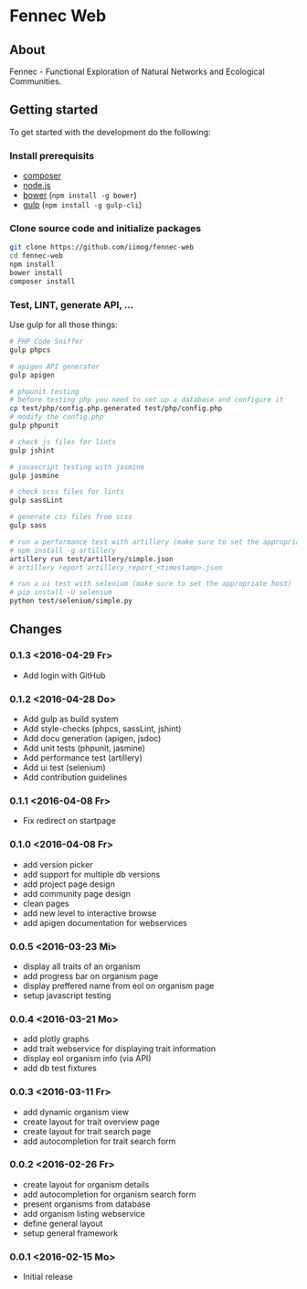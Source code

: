 * Fennec Web
** About
Fennec - Functional Exploration of Natural Networks and Ecological Communities.
** Getting started
To get started with the development do the following:
*** Install prerequisits
 - [[https://getcomposer.org/download/][composer]]
 - [[https://nodejs.org/en/download/][node.js]]
 - [[http://bower.io/#install-bower][bower]] (~npm install -g bower~)
 - [[https://github.com/gulpjs/gulp/blob/master/docs/getting-started.md][gulp]] (~npm install -g gulp-cli~)
*** Clone source code and initialize packages
#+BEGIN_SRC sh
git clone https://github.com/iimog/fennec-web
cd fennec-web
npm install
bower install
composer install
#+END_SRC
*** Test, LINT, generate API, ...
Use gulp for all those things:
#+BEGIN_SRC sh
# PHP Code Sniffer
gulp phpcs

# apigen API generator
gulp apigen

# phpunit testing
# before testing php you need to set up a database and configure it
cp test/php/config.php.generated test/php/config.php
# modify the config.php
gulp phpunit

# check js files for lints
gulp jshint
       
# javascript testing with jasmine
gulp jasmine

# check scss files for lints
gulp sassLint

# generate css files from scss
gulp sass

# run a performance test with artillery (make sure to set the appropriate host)
# npm install -g artillery
artillery run test/artillery/simple.json
# artillery report artillery_report_<timestamp>.json

# run a ui test with selenium (make sure to set the appropriate host)
# pip install -U selenium
python test/selenium/simple.py
#+END_SRC
** Changes
*** 0.1.3 <2016-04-29 Fr>
 - Add login with GitHub
*** 0.1.2 <2016-04-28 Do>
 - Add gulp as build system
 - Add style-checks (phpcs, sassLint, jshint)
 - Add docu generation (apigen, jsdoc)
 - Add unit tests (phpunit, jasmine)
 - Add performance test (artillery)
 - Add ui test (selenium)
 - Add contribution guidelines
*** 0.1.1 <2016-04-08 Fr>
 - Fix redirect on startpage
*** 0.1.0 <2016-04-08 Fr>
 - add version picker
 - add support for multiple db versions
 - add project page design
 - add community page design
 - clean pages
 - add new level to interactive browse
 - add apigen documentation for webservices
*** 0.0.5 <2016-03-23 Mi>
 - display all traits of an organism
 - add progress bar on organism page
 - display preffered name from eol on organism page
 - setup javascript testing
*** 0.0.4 <2016-03-21 Mo>
 - add plotly graphs
 - add trait webservice for displaying trait information
 - display eol organism info (via API)
 - add db test fixtures
*** 0.0.3 <2016-03-11 Fr>
 - add dynamic organism view
 - create layout for trait overview page
 - create layout for trait search page
 - add autocompletion for trait search form
*** 0.0.2 <2016-02-26 Fr>
 - create layout for organism details
 - add autocompletion for organism search form
 - present organisms from database
 - add organism listing webservice
 - define general layout
 - setup general framework
*** 0.0.1 <2016-02-15 Mo>
 - Initial release
   
